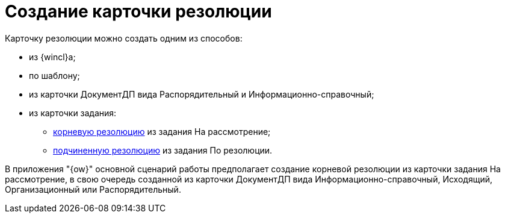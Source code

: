 = Создание карточки резолюции

Карточку резолюции можно создать одним из способов:

* из {wincl}а;
* по шаблону;
* из карточки ДокументДП вида Распорядительный и Информационно-справочный;
* из карточки задания:
** xref:Task_Create_Resolution.adoc[корневую резолюцию] из задания На рассмотрение;
** xref:Task_Create_SubResolution.adoc[подчиненную резолюцию] из задания По резолюции.

В приложения "{ow}" основной сценарий работы предполагает создание корневой резолюции из карточки задания На рассмотрение, в свою очередь созданной из карточки ДокументДП вида Информационно-справочный, Исходящий, Организационный или Распорядительный.
